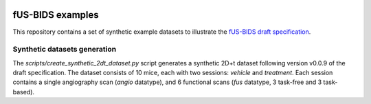 |version| |python|

.. |version| image:: https://img.shields.io/badge/version-0.0.9-orange.svg
    :target: https://github.com/sdiebolt/fus-bids-examples
    :alt: fUS-BIDS draft version

.. |python| image:: https://img.shields.io/badge/python-3.10_%7C_3.11_%7C_3.12-blue.svg
    :target: https://www.python.org/
    :alt: Python

fUS-BIDS examples
=================

This repository contains a set of synthetic example datasets to illustrate the `fUS-BIDS
draft
specification <https://docs.google.com/document/d/1W3z01mf1E8cfg_OY7ZGqeUeOKv659jCHQBXavtmT-T8/edit?usp=sharing)>`_. 

Synthetic datasets generation
-----------------------------

The `scripts/create_synthetic_2dt_dataset.py` script generates a synthetic 2D+t dataset
following version v0.0.9 of the draft specification. The dataset consists of 10
mice, each with two sessions: `vehicle` and `treatment`. Each session contains a single
angiography scan (`angio` datatype), and 6 functional scans (`fus` datatype, 3 task-free
and 3 task-based).
